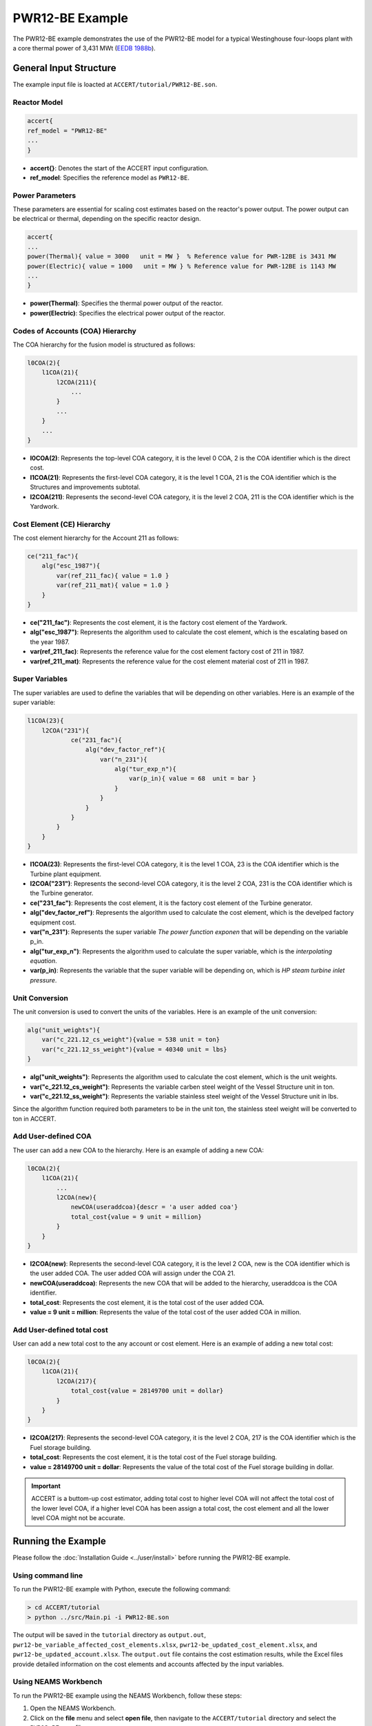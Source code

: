 PWR12-BE Example
================

The PWR12-BE example demonstrates the use of the PWR12-BE model for a typical Westinghouse four-loops plant with a core thermal power of 3,431 MWt (`EEDB 1988b <https://www.osti.gov/biblio/5042875>`_).

General Input Structure
------------------------

The example input file is loacted at ``ACCERT/tutorial/PWR12-BE.son``. 

Reactor Model
~~~~~~~~~~~~~

.. code-block:: console

    accert{
    ref_model = "PWR12-BE"
    ...
    }

- **accert{}**: Denotes the start of the ACCERT input configuration.
- **ref_model**: Specifies the reference model as ``PWR12-BE``.

Power Parameters
~~~~~~~~~~~~~~~~

These parameters are essential for scaling cost estimates based on the reactor's power output. The power output can be electrical or thermal, depending on the specific reactor design.

.. code-block:: console

    accert{
    ...
    power(Thermal){ value = 3000   unit = MW }  % Reference value for PWR-12BE is 3431 MW
    power(Electric){ value = 1000   unit = MW } % Reference value for PWR-12BE is 1143 MW
    ...
    }

- **power(Thermal)**: Specifies the thermal power output of the reactor.
- **power(Electric)**: Specifies the electrical power output of the reactor.

Codes of Accounts (COA) Hierarchy
~~~~~~~~~~~~~~~~~~~~~~~~~~~~~~~~~

The COA hierarchy for the fusion model is structured as follows:

.. code-block:: console

    l0COA(2){
        l1COA(21){
            l2COA(211){
                ...
            }
            ...
        }
        ...
    }

- **l0COA(2)**: Represents the top-level COA category, it is the level 0 COA, 2 is the COA identifier which is the direct cost.
- **l1COA(21)**: Represents the first-level COA category, it is the level 1 COA, 21 is the COA identifier which is the Structures and improvements subtotal.
- **l2COA(211)**: Represents the second-level COA category, it is the level 2 COA, 211 is the COA identifier which is the Yardwork.

Cost Element (CE) Hierarchy
~~~~~~~~~~~~~~~~~~~~~~~~~~~

The cost element hierarchy for the Account 211 as follows:

.. code-block:: console

    ce("211_fac"){
        alg("esc_1987"){
            var(ref_211_fac){ value = 1.0 }
            var(ref_211_mat){ value = 1.0 }
        }
    }

- **ce("211_fac")**: Represents the cost element, it is the factory cost element of the Yardwork.
- **alg("esc_1987")**: Represents the algorithm used to calculate the cost element, which is the escalating based on the year 1987.
- **var(ref_211_fac)**: Represents the reference value for the cost element factory cost of 211 in 1987.
- **var(ref_211_mat)**: Represents the reference value for the cost element material cost of 211 in 1987.

Super Variables
~~~~~~~~~~~~~~~

The super variables are used to define the variables that will be depending on other variables. Here is an example of the super variable:

.. code-block:: console

    l1COA(23){
        l2COA("231"){
                ce("231_fac"){
                    alg("dev_factor_ref"){
                        var("n_231"){
                            alg("tur_exp_n"){
                                var(p_in){ value = 68  unit = bar }
                            }
                        }
                    }  
                }
            }
        }
    }

- **l1COA(23)**: Represents the first-level COA category, it is the level 1 COA, 23 is the COA identifier which is the Turbine plant equipment.
- **l2COA("231")**: Represents the second-level COA category, it is the level 2 COA, 231 is the COA identifier which is the Turbine generator.
- **ce("231_fac")**: Represents the cost element, it is the factory cost element of the Turbine generator.
- **alg("dev_factor_ref")**: Represents the algorithm used to calculate the cost element, which is the develped factory equipment cost.
- **var("n_231")**: Represents the super variable `The power function exponen` that will be depending on the variable p_in.
- **alg("tur_exp_n")**: Represents the algorithm used to calculate the super variable, which is the `interpolating equation`.
- **var(p_in)**: Represents the variable that the super variable will be depending on, which is `HP steam turbine inlet pressure`.

Unit Conversion
~~~~~~~~~~~~~~~

The unit conversion is used to convert the units of the variables. Here is an example of the unit conversion:

.. code-block:: console


    alg("unit_weights"){
        var("c_221.12_cs_weight"){value = 538 unit = ton} 
        var("c_221.12_ss_weight"){value = 40340 unit = lbs}
    }


- **alg("unit_weights")**: Represents the algorithm used to calculate the cost element, which is the unit weights.
- **var("c_221.12_cs_weight")**: Represents the variable carben steel weight of the Vessel Structure unit in ton.
- **var("c_221.12_ss_weight")**: Represents the variable stainless steel weight of the Vessel Structure unit in lbs.

Since the algorithm function required both parameters to be in the unit ton, the stainless steel weight will be converted to ton in ACCERT.

Add User-defined COA 
~~~~~~~~~~~~~~~~~~~~~

The user can add a new COA to the hierarchy. Here is an example of adding a new COA:

.. code-block:: console

    l0COA(2){
        l1COA(21){
            ...
            l2COA(new){ 
                newCOA(useraddcoa){descr = 'a user added coa'}
                total_cost{value = 9 unit = million}       
            }
        }
    }

- **l2COA(new)**: Represents the second-level COA category, it is the level 2 COA, new is the COA identifier which is the user added COA. The user added COA will assign under the COA 21.
- **newCOA(useraddcoa)**: Represents the new COA that will be added to the hierarchy, useraddcoa is the COA identifier.
- **total_cost**: Represents the cost element, it is the total cost of the user added COA.
- **value = 9 unit = million**: Represents the value of the total cost of the user added COA in million.


Add User-defined total cost
~~~~~~~~~~~~~~~~~~~~~~~~~~~

User can add a new total cost to the any account or cost element. Here is an example of adding a new total cost:

.. code-block:: console

    l0COA(2){
        l1COA(21){
            l2COA(217){
                total_cost{value = 28149700 unit = dollar}       
            }
        }
    }


- **l2COA(217)**: Represents the second-level COA category, it is the level 2 COA, 217 is the COA identifier which is the Fuel storage building.
- **total_cost**: Represents the cost element, it is the total cost of the Fuel storage building.
- **value = 28149700 unit = dollar**: Represents the value of the total cost of the Fuel storage building in dollar.

.. admonition:: Important
    :class: important
    
    ACCERT is a buttom-up cost estimator, adding total cost to higher level COA will not affect the total cost of the lower level COA, if a higher level COA has been assign a total cost, the cost element and all the lower level COA might not be accurate.

Running the Example
-------------------

Please follow the :doc:`Installation Guide <../user/install>` before running the PWR12-BE example.


Using command line
~~~~~~~~~~~~~~~~~~~

To run the PWR12-BE example with Python, execute the following command:

.. code-block:: console

    > cd ACCERT/tutorial
    > python ../src/Main.pi -i PWR12-BE.son

The output will be saved in the ``tutorial`` directory as ``output.out``, ``pwr12-be_variable_affected_cost_elements.xlsx``, ``pwr12-be_updated_cost_element.xlsx``, and ``pwr12-be_updated_account.xlsx``. The ``output.out`` file contains the cost estimation results, while the Excel files provide detailed information on the cost elements and accounts affected by the input variables.


Using NEAMS Workbench
~~~~~~~~~~~~~~~~~~~~~~

To run the PWR12-BE example using the NEAMS Workbench, follow these steps:

1. Open the NEAMS Workbench.
2. Click on the **file** menu and select **open file**, then navigate to the ``ACCERT/tutorial`` directory and select the ``PWR12-BE.son`` file.
3. In the main window, select App as `Accert`, then click on the **Run** button to execute the simulation.
4. Click on the **file** menu and select **open file**, then navigate to the ``ACCERT/tutorial`` directory and select the ``output.out`` file to view the cost estimation results.

